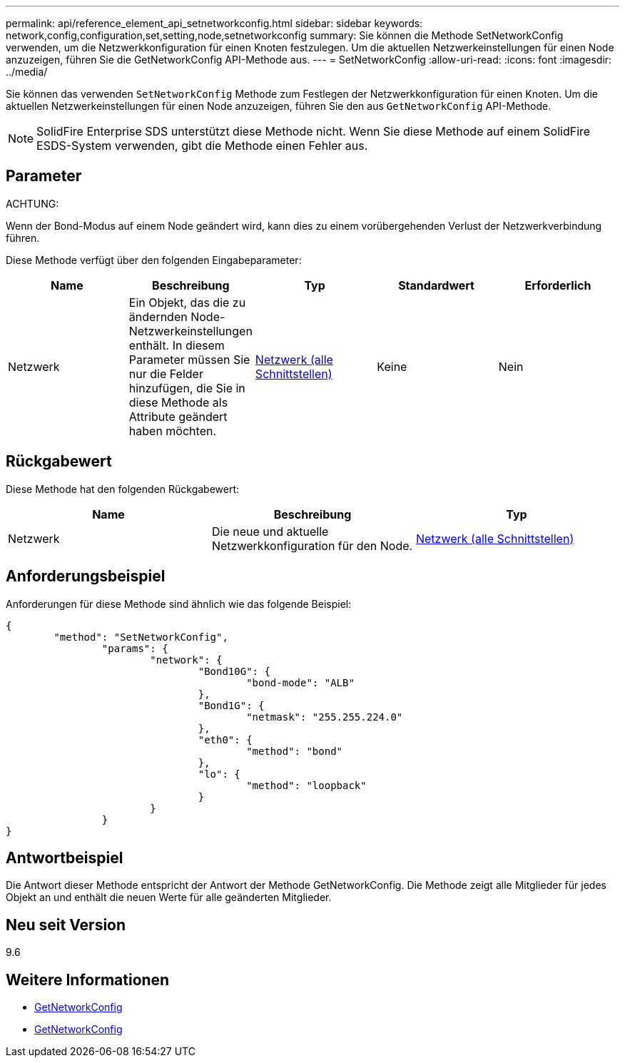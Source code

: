 ---
permalink: api/reference_element_api_setnetworkconfig.html 
sidebar: sidebar 
keywords: network,config,configuration,set,setting,node,setnetworkconfig 
summary: Sie können die Methode SetNetworkConfig verwenden, um die Netzwerkkonfiguration für einen Knoten festzulegen. Um die aktuellen Netzwerkeinstellungen für einen Node anzuzeigen, führen Sie die GetNetworkConfig API-Methode aus. 
---
= SetNetworkConfig
:allow-uri-read: 
:icons: font
:imagesdir: ../media/


[role="lead"]
Sie können das verwenden `SetNetworkConfig` Methode zum Festlegen der Netzwerkkonfiguration für einen Knoten. Um die aktuellen Netzwerkeinstellungen für einen Node anzuzeigen, führen Sie den aus `GetNetworkConfig` API-Methode.


NOTE: SolidFire Enterprise SDS unterstützt diese Methode nicht. Wenn Sie diese Methode auf einem SolidFire ESDS-System verwenden, gibt die Methode einen Fehler aus.



== Parameter

ACHTUNG:

Wenn der Bond-Modus auf einem Node geändert wird, kann dies zu einem vorübergehenden Verlust der Netzwerkverbindung führen.

Diese Methode verfügt über den folgenden Eingabeparameter:

|===
| Name | Beschreibung | Typ | Standardwert | Erforderlich 


 a| 
Netzwerk
 a| 
Ein Objekt, das die zu ändernden Node-Netzwerkeinstellungen enthält. In diesem Parameter müssen Sie nur die Felder hinzufügen, die Sie in diese Methode als Attribute geändert haben möchten.
 a| 
xref:reference_element_api_network_all_interfaces.adoc[Netzwerk (alle Schnittstellen)]
 a| 
Keine
 a| 
Nein

|===


== Rückgabewert

Diese Methode hat den folgenden Rückgabewert:

|===
| Name | Beschreibung | Typ 


 a| 
Netzwerk
 a| 
Die neue und aktuelle Netzwerkkonfiguration für den Node.
 a| 
xref:reference_element_api_network_all_interfaces.adoc[Netzwerk (alle Schnittstellen)]

|===


== Anforderungsbeispiel

Anforderungen für diese Methode sind ähnlich wie das folgende Beispiel:

[listing]
----
{
	"method": "SetNetworkConfig",
		"params": {
			"network": {
				"Bond10G": {
					"bond-mode": "ALB"
				},
				"Bond1G": {
					"netmask": "255.255.224.0"
				},
				"eth0": {
					"method": "bond"
				},
				"lo": {
					"method": "loopback"
				}
			}
		}
}
----


== Antwortbeispiel

Die Antwort dieser Methode entspricht der Antwort der Methode GetNetworkConfig. Die Methode zeigt alle Mitglieder für jedes Objekt an und enthält die neuen Werte für alle geänderten Mitglieder.



== Neu seit Version

9.6



== Weitere Informationen

* xref:reference_element_api_getnetworkconfig.adoc[GetNetworkConfig]
* xref:reference_element_api_response_example_getnetworkconfig.adoc[GetNetworkConfig]

